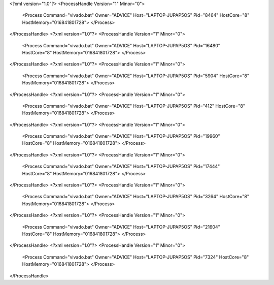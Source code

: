 <?xml version="1.0"?>
<ProcessHandle Version="1" Minor="0">
    <Process Command="vivado.bat" Owner="ADVICE" Host="LAPTOP-JUPAP5OS" Pid="8464" HostCore="8" HostMemory="016841801728">
    </Process>
</ProcessHandle>
<?xml version="1.0"?>
<ProcessHandle Version="1" Minor="0">
    <Process Command="vivado.bat" Owner="ADVICE" Host="LAPTOP-JUPAP5OS" Pid="16480" HostCore="8" HostMemory="016841801728">
    </Process>
</ProcessHandle>
<?xml version="1.0"?>
<ProcessHandle Version="1" Minor="0">
    <Process Command="vivado.bat" Owner="ADVICE" Host="LAPTOP-JUPAP5OS" Pid="5904" HostCore="8" HostMemory="016841801728">
    </Process>
</ProcessHandle>
<?xml version="1.0"?>
<ProcessHandle Version="1" Minor="0">
    <Process Command="vivado.bat" Owner="ADVICE" Host="LAPTOP-JUPAP5OS" Pid="412" HostCore="8" HostMemory="016841801728">
    </Process>
</ProcessHandle>
<?xml version="1.0"?>
<ProcessHandle Version="1" Minor="0">
    <Process Command="vivado.bat" Owner="ADVICE" Host="LAPTOP-JUPAP5OS" Pid="19960" HostCore="8" HostMemory="016841801728">
    </Process>
</ProcessHandle>
<?xml version="1.0"?>
<ProcessHandle Version="1" Minor="0">
    <Process Command="vivado.bat" Owner="ADVICE" Host="LAPTOP-JUPAP5OS" Pid="17444" HostCore="8" HostMemory="016841801728">
    </Process>
</ProcessHandle>
<?xml version="1.0"?>
<ProcessHandle Version="1" Minor="0">
    <Process Command="vivado.bat" Owner="ADVICE" Host="LAPTOP-JUPAP5OS" Pid="3264" HostCore="8" HostMemory="016841801728">
    </Process>
</ProcessHandle>
<?xml version="1.0"?>
<ProcessHandle Version="1" Minor="0">
    <Process Command="vivado.bat" Owner="ADVICE" Host="LAPTOP-JUPAP5OS" Pid="21604" HostCore="8" HostMemory="016841801728">
    </Process>
</ProcessHandle>
<?xml version="1.0"?>
<ProcessHandle Version="1" Minor="0">
    <Process Command="vivado.bat" Owner="ADVICE" Host="LAPTOP-JUPAP5OS" Pid="7324" HostCore="8" HostMemory="016841801728">
    </Process>
</ProcessHandle>

